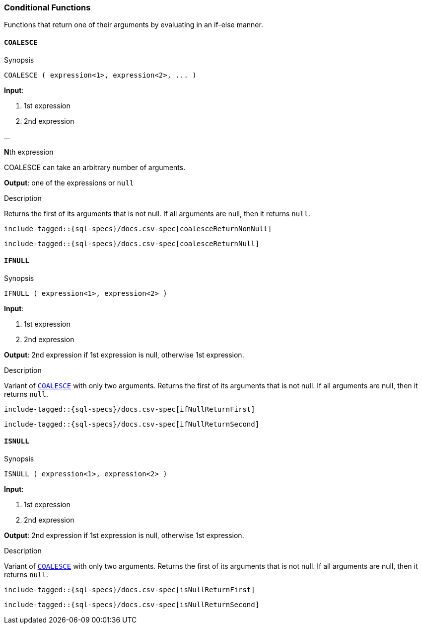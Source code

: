 [role="xpack"]
[testenv="basic"]
[[sql-functions-conditional]]
=== Conditional Functions

Functions that return one of their arguments by evaluating in an if-else manner.

[[sql-functions-conditional-coalesce]]
==== `COALESCE`

.Synopsis
[source, sql]
----
COALESCE ( expression<1>, expression<2>, ... )
----

*Input*:

<1> 1st expression

<2> 2nd expression

...

**N**th expression

COALESCE can take an arbitrary number of arguments.

*Output*: one of the expressions or `null`

.Description

Returns the first of its arguments that is not null.
If all arguments are null, then it returns `null`.



["source","sql",subs="attributes,callouts,macros"]
----
include-tagged::{sql-specs}/docs.csv-spec[coalesceReturnNonNull]
----

["source","sql",subs="attributes,callouts,macros"]
----
include-tagged::{sql-specs}/docs.csv-spec[coalesceReturnNull]
----


[[sql-functions-conditional-ifnull]]
==== `IFNULL`

.Synopsis
[source, sql]
----
IFNULL ( expression<1>, expression<2> )
----

*Input*:

<1> 1st expression

<2> 2nd expression


*Output*: 2nd expression if 1st expression is null, otherwise 1st expression.

.Description

Variant of <<sql-functions-conditional-coalesce>> with only two arguments.
Returns the first of its arguments that is not null.
If all arguments are null, then it returns `null`.



["source","sql",subs="attributes,callouts,macros"]
----
include-tagged::{sql-specs}/docs.csv-spec[ifNullReturnFirst]
----

["source","sql",subs="attributes,callouts,macros"]
----
include-tagged::{sql-specs}/docs.csv-spec[ifNullReturnSecond]
----


[[sql-functions-conditional-isnull]]
==== `ISNULL`

.Synopsis
[source, sql]
----
ISNULL ( expression<1>, expression<2> )
----

*Input*:

<1> 1st expression

<2> 2nd expression


*Output*: 2nd expression if 1st expression is null, otherwise 1st expression.

.Description

Variant of <<sql-functions-conditional-coalesce>> with only two arguments.
Returns the first of its arguments that is not null.
If all arguments are null, then it returns `null`.



["source","sql",subs="attributes,callouts,macros"]
----
include-tagged::{sql-specs}/docs.csv-spec[isNullReturnFirst]
----

["source","sql",subs="attributes,callouts,macros"]
----
include-tagged::{sql-specs}/docs.csv-spec[isNullReturnSecond]
----
